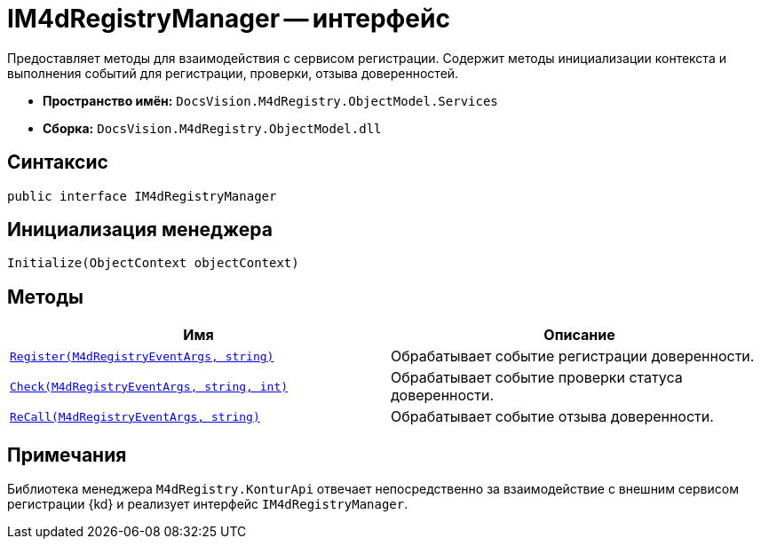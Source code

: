 = IM4dRegistryManager -- интерфейс

Предоставляет методы для взаимодействия с сервисом регистрации. Содержит методы инициализации контекста и выполнения событий для регистрации, проверки, отзыва доверенностей.

* *Пространство имён:* `DocsVision.M4dRegistry.ObjectModel.Services`
* *Сборка:* `DocsVision.M4dRegistry.ObjectModel.dll`

== Синтаксис

[source,csharp]
----
public interface IM4dRegistryManager
----

== Инициализация менеджера

[source,csharp]
----
Initialize(ObjectContext objectContext)
----

== Методы

[cols=",",options="header"]
|===
|Имя |Описание

|`xref:Register_MT.adoc[Register(M4dRegistryEventArgs, string)]`
|Обрабатывает событие регистрации доверенности.

|`xref:Check_MT.adoc[Check(M4dRegistryEventArgs, string, int)]`
|Обрабатывает событие проверки статуса доверенности.

|`xref:ReCall_MT.adoc[ReCall(M4dRegistryEventArgs, string)]`
|Обрабатывает событие отзыва доверенности.

|===

== Примечания

Библиотека менеджера `M4dRegistry.KonturApi` отвечает непосредственно за взаимодействие с внешним сервисом регистрации {kd} и реализует интерфейс `IM4dRegistryManager`.
